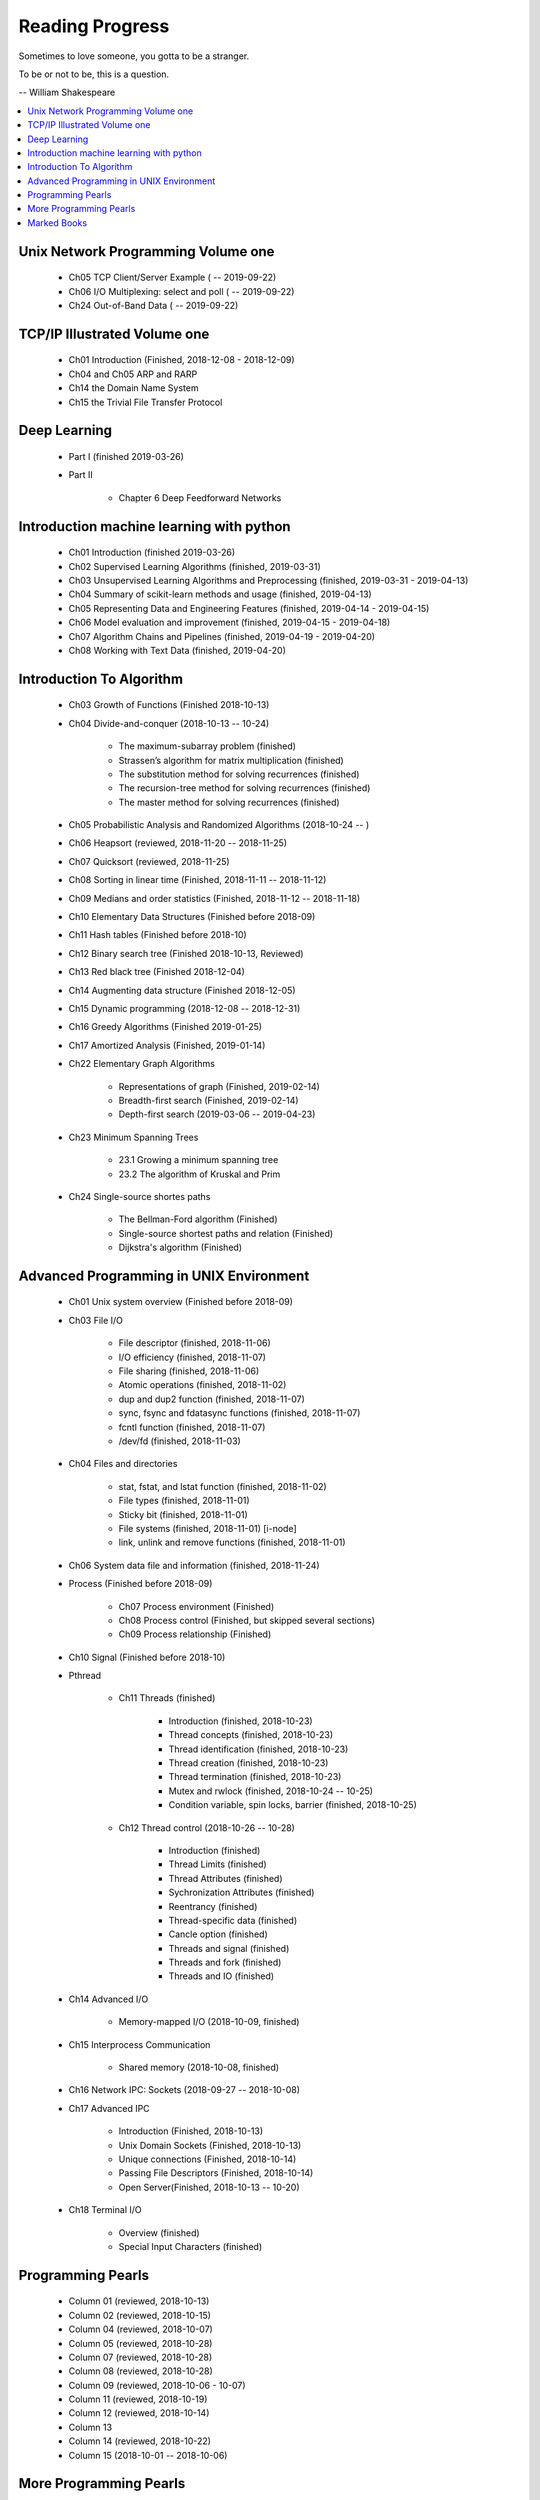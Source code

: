 ****************
Reading Progress
****************

Sometimes to love someone, you gotta to be a stranger.

To be or not to be, this is a question.

-- William Shakespeare

.. contents::
   :local:

Unix Network Programming Volume one
===================================

    - Ch05 TCP Client/Server Example ( -- 2019-09-22)
    - Ch06 I/O Multiplexing: select and poll ( -- 2019-09-22)
    - Ch24 Out-of-Band Data ( -- 2019-09-22)

TCP/IP Illustrated Volume one
=============================

    - Ch01 Introduction (Finished, 2018-12-08 - 2018-12-09)
    - Ch04 and Ch05 ARP and RARP
    - Ch14 the Domain Name System
    - Ch15 the Trivial File Transfer Protocol

Deep Learning
=============

    - Part I (finished 2019-03-26)

    - Part II

        - Chapter 6 Deep Feedforward Networks


Introduction machine learning with python
=========================================

    - Ch01 Introduction (finished 2019-03-26)
    - Ch02 Supervised Learning Algorithms (finished, 2019-03-31)
    - Ch03 Unsupervised Learning Algorithms and Preprocessing (finished, 2019-03-31 - 2019-04-13)
    - Ch04 Summary of scikit-learn methods and usage (finished, 2019-04-13)
    - Ch05 Representing Data and Engineering Features (finished, 2019-04-14 - 2019-04-15)
    - Ch06 Model evaluation and improvement (finished, 2019-04-15 - 2019-04-18)
    - Ch07 Algorithm Chains and Pipelines (finished, 2019-04-19 - 2019-04-20)
    - Ch08 Working with Text Data (finished, 2019-04-20)

Introduction To Algorithm
=========================

    - Ch03 Growth of Functions (Finished 2018-10-13)

    - Ch04 Divide-and-conquer (2018-10-13 -- 10-24)

        - The maximum-subarray problem (finished)
        - Strassen’s algorithm for matrix multiplication (finished)
        - The substitution method for solving recurrences (finished)
        - The recursion-tree method for solving recurrences (finished)
        - The master method for solving recurrences (finished)

    - Ch05 Probabilistic Analysis and Randomized Algorithms (2018-10-24 -- )
    - Ch06 Heapsort (reviewed, 2018-11-20 -- 2018-11-25)
    - Ch07 Quicksort (reviewed, 2018-11-25)
    - Ch08 Sorting in linear time (Finished, 2018-11-11 -- 2018-11-12)
    - Ch09 Medians and order statistics (Finished, 2018-11-12 -- 2018-11-18)
    - Ch10 Elementary Data Structures (Finished before 2018-09)
    - Ch11 Hash tables (Finished before 2018-10)
    - Ch12 Binary search tree (Finished 2018-10-13, Reviewed)
    - Ch13 Red black tree (Finished 2018-12-04)
    - Ch14 Augmenting data structure (Finished 2018-12-05)
    - Ch15 Dynamic programming (2018-12-08 -- 2018-12-31)
    - Ch16 Greedy Algorithms (Finished 2019-01-25)
    - Ch17 Amortized Analysis (Finished, 2019-01-14)

    - Ch22 Elementary Graph Algorithms

        - Representations of graph (Finished, 2019-02-14)
        - Breadth-first search (Finished, 2019-02-14)
        - Depth-first search (2019-03-06 -- 2019-04-23)

    - Ch23 Minimum Spanning Trees

        - 23.1 Growing a minimum spanning tree
        - 23.2 The algorithm of Kruskal and Prim

    - Ch24 Single-source shortes paths

        - The Bellman-Ford algorithm (Finished)
        - Single-source shortest paths and relation (Finished)
        - Dijkstra's algorithm (Finished)

Advanced Programming in UNIX Environment
========================================

    - Ch01 Unix system overview (Finished before 2018-09)

    - Ch03 File I/O

        - File descriptor (finished, 2018-11-06)
        - I/O efficiency (finished, 2018-11-07)
        - File sharing (finished, 2018-11-06)
        - Atomic operations (finished, 2018-11-02)
        - dup and dup2 function (finished, 2018-11-07)
        - sync, fsync and fdatasync functions (finished, 2018-11-07)
        - fcntl function (finished, 2018-11-07)
        - /dev/fd (finished, 2018-11-03)

    - Ch04 Files and directories

        - stat, fstat, and lstat function (finished, 2018-11-02)
        - File types (finished, 2018-11-01)
        - Sticky bit (finished, 2018-11-01)
        - File systems (finished, 2018-11-01) [i-node]
        - link, unlink and remove functions (finished, 2018-11-01)

    - Ch06 System data file and information (finished, 2018-11-24)

    - Process (Finished before 2018-09)

        - Ch07 Process environment (Finished)
        - Ch08 Process control (Finished, but skipped several sections)
        - Ch09 Process relationship (Finished)

    - Ch10 Signal (Finished before 2018-10)

    - Pthread

        - Ch11 Threads (finished)

            - Introduction (finished, 2018-10-23)
            - Thread concepts (finished, 2018-10-23)
            - Thread identification (finished, 2018-10-23)
            - Thread creation (finished, 2018-10-23)
            - Thread termination (finished, 2018-10-23)
            - Mutex and rwlock (finished, 2018-10-24 -- 10-25)
            - Condition variable, spin locks, barrier (finished,  2018-10-25)

        - Ch12 Thread control (2018-10-26 -- 10-28)

            - Introduction (finished)
            - Thread Limits (finished)
            - Thread Attributes (finished)
            - Sychronization Attributes (finished)
            - Reentrancy (finished)
            - Thread-specific data (finished)
            - Cancle option (finished)
            - Threads and signal (finished)
            - Threads and fork (finished)
            - Threads and IO (finished)

    - Ch14 Advanced I/O

        - Memory-mapped I/O (2018-10-09, finished)

    - Ch15 Interprocess Communication

        - Shared memory (2018-10-08, finished)

    - Ch16 Network IPC: Sockets (2018-09-27 -- 2018-10-08)

    - Ch17 Advanced IPC

        - Introduction (Finished, 2018-10-13)
        - Unix Domain Sockets (Finished, 2018-10-13)
        - Unique connections (Finished, 2018-10-14)
        - Passing File Descriptors (Finished, 2018-10-14)
        - Open Server(Finished, 2018-10-13 -- 10-20)

    - Ch18 Terminal I/O

        - Overview (finished)
        - Special Input Characters (finished)


Programming Pearls
==================

    - Column 01 (reviewed, 2018-10-13)
    - Column 02 (reviewed, 2018-10-15)
    - Column 04 (reviewed, 2018-10-07)
    - Column 05 (reviewed, 2018-10-28)
    - Column 07 (reviewed, 2018-10-28)
    - Column 08 (reviewed, 2018-10-28)
    - Column 09 (reviewed, 2018-10-06 - 10-07)
    - Column 11 (reviewed, 2018-10-19)
    - Column 12 (reviewed, 2018-10-14)
    - Column 13
    - Column 14 (reviewed, 2018-10-22)
    - Column 15 (2018-10-01 -- 2018-10-06)


More Programming Pearls
=======================

    - Column 01 (finished, 2018-10-21)
    - Column 03 (finished, 2018-10-22)
    - Column 04 (finished, 2018-10-22 -- 10-23)
    - Column 05 (finished, 2018-10-21)
    - Column 06 (finished, 2018-10-22)
    - Column 07 (finished, 2018-10-21)
    - Column 08 (finished, 2018-10-31)
    - Column 09 (finished, 2018-11-03)
    - Column 10 (finished, 2018-11-03)
    - Column 11 (finished, 2018-11-03)
    - Column 12 (finished, 2018-10-30)
    - Column 13 (finished, 2018-10-23)
    - Column 14 (finished, 2018-10-21)
    - Column 15 (finished, 2018-10-22 -- 10-23)

Marked Books
============

.. image::  images/sea_monsters_02.jpg
.. figure:: images/sea_monsters_01.jpg

    海怪 : 中世纪与文艺复兴时期地图中的海洋异兽

.. figure:: images/moshouchuanshuo_by_xiezhirong.jpg

    魔兽传说 谢志荣



